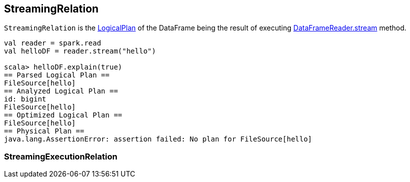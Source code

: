 == StreamingRelation

`StreamingRelation` is the link:spark-sql-logical-plan.adoc[LogicalPlan] of the DataFrame being the result of executing link:spark-sql-dataframereader.adoc#stream[DataFrameReader.stream] method.

[source, scala]
----
val reader = spark.read
val helloDF = reader.stream("hello")

scala> helloDF.explain(true)
== Parsed Logical Plan ==
FileSource[hello]
== Analyzed Logical Plan ==
id: bigint
FileSource[hello]
== Optimized Logical Plan ==
FileSource[hello]
== Physical Plan ==
java.lang.AssertionError: assertion failed: No plan for FileSource[hello]
----

=== StreamingExecutionRelation
